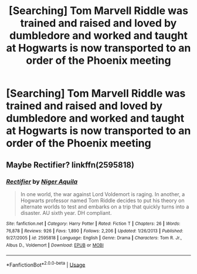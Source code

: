 #+TITLE: [Searching] Tom Marvell Riddle was trained and raised and loved by dumbledore and worked and taught at Hogwarts is now transported to an order of the Phoenix meeting

* [Searching] Tom Marvell Riddle was trained and raised and loved by dumbledore and worked and taught at Hogwarts is now transported to an order of the Phoenix meeting
:PROPERTIES:
:Author: ChampionOfChaos
:Score: 0
:DateUnix: 1549712022.0
:DateShort: 2019-Feb-09
:END:

** Maybe Rectifier? linkffn(2595818)
:PROPERTIES:
:Author: MoleOfWar
:Score: 4
:DateUnix: 1549713627.0
:DateShort: 2019-Feb-09
:END:

*** [[https://www.fanfiction.net/s/2595818/1/][*/Rectifier/*]] by [[https://www.fanfiction.net/u/505933/Niger-Aquila][/Niger Aquila/]]

#+begin_quote
  In one world, the war against Lord Voldemort is raging. In another, a Hogwarts professor named Tom Riddle decides to put his theory on alternate worlds to test and embarks on a trip that quickly turns into a disaster. AU sixth year. DH compliant.
#+end_quote

^{/Site/:} ^{fanfiction.net} ^{*|*} ^{/Category/:} ^{Harry} ^{Potter} ^{*|*} ^{/Rated/:} ^{Fiction} ^{T} ^{*|*} ^{/Chapters/:} ^{26} ^{*|*} ^{/Words/:} ^{76,878} ^{*|*} ^{/Reviews/:} ^{926} ^{*|*} ^{/Favs/:} ^{1,890} ^{*|*} ^{/Follows/:} ^{2,206} ^{*|*} ^{/Updated/:} ^{1/26/2013} ^{*|*} ^{/Published/:} ^{9/27/2005} ^{*|*} ^{/id/:} ^{2595818} ^{*|*} ^{/Language/:} ^{English} ^{*|*} ^{/Genre/:} ^{Drama} ^{*|*} ^{/Characters/:} ^{Tom} ^{R.} ^{Jr.,} ^{Albus} ^{D.,} ^{Voldemort} ^{*|*} ^{/Download/:} ^{[[http://www.ff2ebook.com/old/ffn-bot/index.php?id=2595818&source=ff&filetype=epub][EPUB]]} ^{or} ^{[[http://www.ff2ebook.com/old/ffn-bot/index.php?id=2595818&source=ff&filetype=mobi][MOBI]]}

--------------

*FanfictionBot*^{2.0.0-beta} | [[https://github.com/tusing/reddit-ffn-bot/wiki/Usage][Usage]]
:PROPERTIES:
:Author: FanfictionBot
:Score: 1
:DateUnix: 1549713639.0
:DateShort: 2019-Feb-09
:END:
